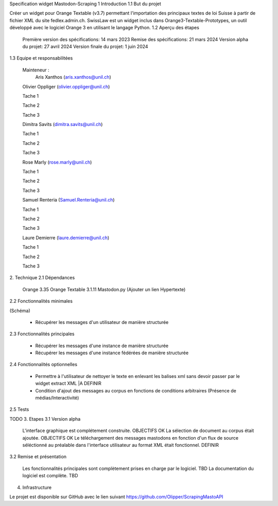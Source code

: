Specification widget Mastodon-Scraping 
1 Introduction
1.1 But du projet

Créer un widget pour Orange Textable (v3.7) permettant l'importation des principaux textes de loi Suisse à partir de fichier XML du site fedlex.admin.ch. SwissLaw est un widget inclus dans Orange3-Textable-Prototypes, un outil développé avec le logiciel Orange 3 en utilisant le langage Python.
1.2 Aperçu des étapes

    Première version des spécifications: 14 mars 2023
    Remise des spécifications: 21 mars 2024
    Version alpha du projet: 27 avril 2024
    Version finale du projet: 1 juin 2024

1.3 Equipe et responsabilitées

    Mainteneur :
            Aris Xanthos (aris.xanthos@unil.ch)

    Olivier Oppliger (olivier.oppliger@unil.ch)

    Tache 1

    Tache 2 

    Tache 3 

    Dimitra Savits (dimitra.savits@unil.ch)

    Tache 1

    Tache 2 

    Tache 3 

    Rose Marly (rose.marly@unil.ch)

    Tache 1

    Tache 2 

    Tache 3 

    Samuel Renteria (Samuel.Renteria@unil.ch)

    Tache 1

    Tache 2 

    Tache 3 

    Laure Demierre (laure.demierre@unil.ch)

    Tache 1

    Tache 2 

    Tache 3 



2. Technique
2.1 Dépendances

    Orange 3.35
    Orange Textable 3.1.11
    Mastodon.py (Ajouter un lien Hypertexte)

2.2 Fonctionnalités minimales

(Schéma)

    - Récupérer les messages d'un utilisateur de manière structurée

2.3 Fonctionnalités principales

    - Récupérer les messages d'une instance de manière structurée

    - Récupérer les messages d'une instance fédérées de manière structurée



2.4 Fonctionnalités optionnelles

    - Permettre à l'utilisateur de nettoyer le texte en enlevant les balises xml sans devoir passer par le widget extract XML  |A DEFINIR 

    - Condition d'ajout des messages au corpus en fonctions de conditions arbitraires (Présence de médias/Interactivité)

2.5 Tests

TODO
3. Etapes
3.1 Version alpha

    L'interface graphique est complétement construite. OBJECTIFS OK
    La sélection de document au corpus était ajoutée. OBJECTIFS OK
    Le téléchargement des messages mastodons en fonction d'un flux de source séléctionné au préalable dans l'interface utilisateur au format XML était fonctionnel. DEFINIR 

3.2 Remise et présentation

    Les fonctionnalités principales sont complètement prises en charge par le logiciel. TBD
    La documentation du logiciel est complète. TBD

4. Infrastructure

Le projet est disponible sur GitHub avec le lien suivant https://github.com/Olipper/ScrapingMastoAPI